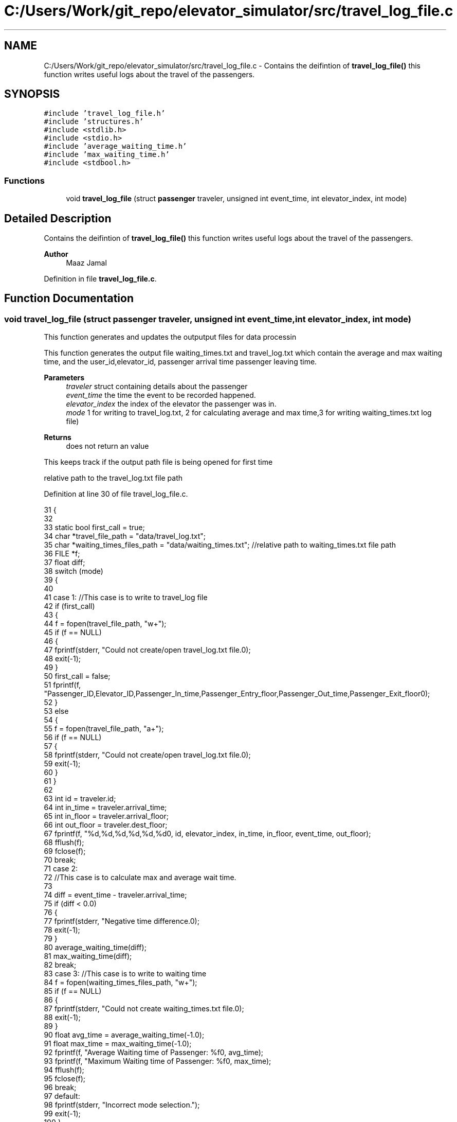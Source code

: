 .TH "C:/Users/Work/git_repo/elevator_simulator/src/travel_log_file.c" 3 "Fri Apr 24 2020" "Version 2.0" "Elevator Simulator" \" -*- nroff -*-
.ad l
.nh
.SH NAME
C:/Users/Work/git_repo/elevator_simulator/src/travel_log_file.c \- Contains the deifintion of \fBtravel_log_file()\fP this function writes useful logs about the travel of the passengers\&.  

.SH SYNOPSIS
.br
.PP
\fC#include 'travel_log_file\&.h'\fP
.br
\fC#include 'structures\&.h'\fP
.br
\fC#include <stdlib\&.h>\fP
.br
\fC#include <stdio\&.h>\fP
.br
\fC#include 'average_waiting_time\&.h'\fP
.br
\fC#include 'max_waiting_time\&.h'\fP
.br
\fC#include <stdbool\&.h>\fP
.br

.SS "Functions"

.in +1c
.ti -1c
.RI "void \fBtravel_log_file\fP (struct \fBpassenger\fP traveler, unsigned int event_time, int elevator_index, int mode)"
.br
.in -1c
.SH "Detailed Description"
.PP 
Contains the deifintion of \fBtravel_log_file()\fP this function writes useful logs about the travel of the passengers\&. 


.PP
\fBAuthor\fP
.RS 4
Maaz Jamal 
.RE
.PP

.PP
Definition in file \fBtravel_log_file\&.c\fP\&.
.SH "Function Documentation"
.PP 
.SS "void travel_log_file (struct \fBpassenger\fP traveler, unsigned int event_time, int elevator_index, int mode)"
This function generates and updates the outputput files for data processin
.PP
This function generates the output file waiting_times\&.txt and travel_log\&.txt which contain the average and max waiting time, and the user_id,elevator_id, passenger arrival time passenger leaving time\&.
.PP
\fBParameters\fP
.RS 4
\fItraveler\fP struct containing details about the passenger 
.br
\fIevent_time\fP the time the event to be recorded happened\&. 
.br
\fIelevator_index\fP the index of the elevator the passenger was in\&. 
.br
\fImode\fP 1 for writing to travel_log\&.txt, 2 for calculating average and max time,3 for writing waiting_times\&.txt log file)
.RE
.PP
\fBReturns\fP
.RS 4
does not return an value 
.RE
.PP
This keeps track if the output path file is being opened for first time
.PP
relative path to the travel_log\&.txt file path
.PP
Definition at line 30 of file travel_log_file\&.c\&.
.PP
.nf
31 {
32 
33     static bool first_call = true;                             
34     char *travel_file_path = "data/travel_log\&.txt";             
35     char *waiting_times_files_path = "data/waiting_times\&.txt"; //relative path to waiting_times\&.txt file path
36     FILE *f;
37     float diff;
38     switch (mode)
39     {
40 
41     case 1: //This case is to write to travel_log file
42         if (first_call)
43         {
44             f = fopen(travel_file_path, "w+");
45             if (f == NULL)
46             {
47                 fprintf(stderr, "Could not create/open travel_log\&.txt file\&.\n");
48                 exit(-1);
49             }
50             first_call = false;
51             fprintf(f, "Passenger_ID,Elevator_ID,Passenger_In_time,Passenger_Entry_floor,Passenger_Out_time,Passenger_Exit_floor\n");
52         }
53         else
54         {
55             f = fopen(travel_file_path, "a+");
56             if (f == NULL)
57             {
58                 fprintf(stderr, "Could not create/open travel_log\&.txt file\&.\n");
59                 exit(-1);
60             }
61         }
62 
63         int id = traveler\&.id;
64         int in_time = traveler\&.arrival_time;
65         int in_floor = traveler\&.arrival_floor;
66         int out_floor = traveler\&.dest_floor;
67         fprintf(f, "%d,%d,%d,%d,%d,%d\n", id, elevator_index, in_time, in_floor, event_time, out_floor);
68         fflush(f);
69         fclose(f);
70         break;
71     case 2:
72         //This case is to calculate max and average wait time\&.
73 
74         diff = event_time - traveler\&.arrival_time;
75         if (diff < 0\&.0)
76         {
77             fprintf(stderr, "Negative time difference\&.\n");
78             exit(-1);
79         }
80         average_waiting_time(diff);
81         max_waiting_time(diff);
82         break;
83     case 3: //This case is to write to waiting time
84         f = fopen(waiting_times_files_path, "w+");
85         if (f == NULL)
86         {
87             fprintf(stderr, "Could not create waiting_times\&.txt file\&.\n");
88             exit(-1);
89         }
90         float avg_time = average_waiting_time(-1\&.0);
91         float max_time = max_waiting_time(-1\&.0);
92         fprintf(f, "Average Waiting time of Passenger: %f\n", avg_time);
93         fprintf(f, "Maximum Waiting time of Passenger: %f\n", max_time);
94         fflush(f);
95         fclose(f);
96         break;
97     default:
98         fprintf(stderr, "Incorrect mode selection\&.");
99         exit(-1);
100     }
101 }
.fi
.SH "Author"
.PP 
Generated automatically by Doxygen for Elevator Simulator from the source code\&.
